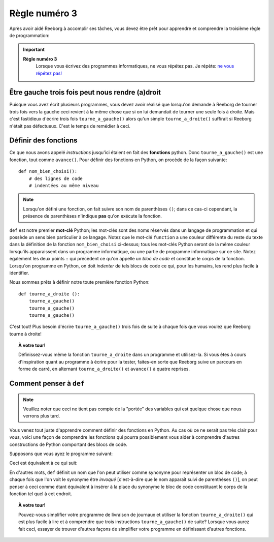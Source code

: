 Règle numéro 3
==============

.. index:: Règle numéro 3

Après avoir aidé Reeborg à accomplir ses tâches, vous devez être prêt
pour apprendre et comprendre la troisième règle de programmation:

.. important::

  **Règle numéro 3**
      Lorsque vous écrivez des programmes informatiques, ne vous répétez
      pas.
      Je répète: `ne vous répétez
      pas! <http://fr.wikipedia.org/wiki/Ne_vous_r%C3%A9p%C3%A9tez_pas>`__

Être gauche trois fois peut nous rendre (a)droit
------------------------------------------------

Puisque vous avez écrit plusieurs programmes, vous devez avoir réalisé
que lorsqu'on demande à Reeborg de tourner trois fois vers la gauche
ceci revient à la même chose que si on lui demandait de tourner une
seule fois à droite. Mais c'est fastidieux d'écrire trois fois
``tourne_a_gauche()`` alors qu'un simple ``tourne_a_droite()``
suffirait si Reeborg n'était pas défectueux. C'est le temps de remédier
à ceci.



Définir des fonctions
---------------------

.. index:: ! def

Ce que nous avons appelé *instructions* jusqu'ici étaient en fait des
**fonctions** python. Donc ``tourne_a_gauche()`` est une fonction,
tout comme ``avance()``.
Pour définir des fonctions en Python, on procède de la façon
suivante::

    def nom_bien_choisi():
        # des lignes de code
        # indentées au même niveau

.. note::

   Lorsqu'on défini une fonction, on fait suivre son nom de
   parenthèses ``()``; dans ce cas-ci cependant, la présence
   de parenthèses n'indique **pas** qu'on exécute la fonction.



``def`` est notre premier **mot-clé** Python; les mot-clés sont
des noms réservés dans un langage de programmation et qui possède un
sens bien particulier à ce langage. Notez que le mot-clé ``function`` a
une couleur différente du reste du texte dans la définition de la
fonction ``nom_bien_choisi`` ci-dessus; tous les mot-clés Python
seront de la même couleur lorsqu'ils apparaissent dans un programme
informatique, ou une partie de programme informatique sur ce site. Notez
également les deux points ``:`` qui précèdent ce qu'on appelle un *bloc
de code* et constitue le *corps* de la fonction. Lorsqu'on programme
en Python, on doit *indenter* de tels blocs de code ce qui, pour les humains,
les rend plus facile à identifier.

Nous sommes prêts à définir notre toute première fonction Python::

    def tourne_a_droite ():
        tourne_a_gauche()
        tourne_a_gauche()
        tourne_a_gauche()

C'est tout! Plus besoin d'écrire ``tourne_a_gauche()`` trois fois de
suite à chaque fois que vous voulez que Reeborg tourne à droite!

.. topic:: À votre tour!

    Définissez-vous même la fonction ``tourne_a_droite`` dans un
    programme et utilisez-la. Si vous êtes à cours d'inspiration quant au
    programme à écrire pour la tester, faites-en sorte que Reeborg suive un
    parcours en forme de carré, en alternant ``tourne_a_droite()`` et
    ``avance()`` à quatre reprises.

Comment penser à ``def``
-------------------------------

.. note::

   Veuillez noter que ceci ne tient pas compte de la "portée" des variables qui
   est quelque chose que nous verrons plus tard.

Vous venez tout juste d'apprendre comment définir des fonctions en
Python. Au cas où ce ne serait pas très clair pour vous, voici une façon
de comprendre les fonctions qui pourra possiblement vous aider à comprendre
d'autres constructions de Python comportant des blocs de code.

Supposons que vous ayez le programme suivant:

.. code-block:: python
   :emphasize-lines: 7

    def tourne_a_droite():  # le début du bloc de code suit
        tourne_a_gauche()
        tourne_a_gauche()
        tourne_a_gauche()   # fin du bloc de code

    avance()
    tourne_a_droite()
    avance()

Ceci est équivalent à ce qui suit:

.. code-block:: python
   :emphasize-lines: 8, 9, 10

    def tourne_a_droite():
        tourne_a_gauche()
        tourne_a_gauche()
        tourne_a_gauche()

    avance()
    # début du bloc de code de tourne_a_droite()
    tourne_a_gauche()
    tourne_a_gauche()
    tourne_a_gauche()
    # fin du bloc de code
    avance()

En d'autres mots, ``def`` définit un nom que l'on peut utiliser
comme synonyme pour représenter un bloc de code; à chaque fois que l'on
voit le synonyme être *invoqué* [c'est-à-dire que le nom apparaît suivi
de parenthèses ``()``], on peut penser à ceci comme étant équivalent à
insérer à la place du synonyme le bloc de code constituant le corps de
la fonction tel quel à cet endroit.


.. topic:: À votre tour!

   Pouvez-vous simplifier votre programme de livraison de journaux et utiliser
   la fonction ``tourne_a_droite()`` qui est plus facile à lire et à comprendre que
   trois instructions ``tourne_a_gauche()`` de suite?
   Lorsque vous aurez fait ceci, essayer de trouver d'autres façons de simplifier
   votre programme en définissant d'autres fonctions.
